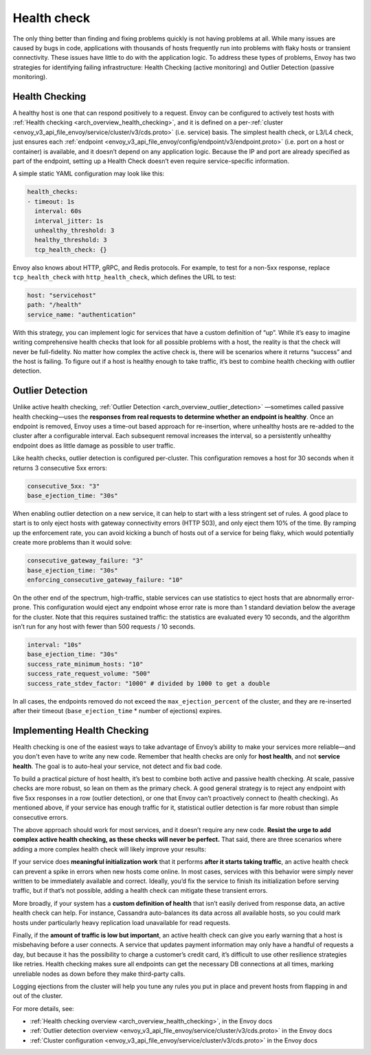 .. _health_check:

Health check
============

The only thing better than finding and fixing problems quickly is not having
problems at all. While many issues are caused by bugs in code, applications
with thousands of hosts frequently run into problems with flaky hosts or
transient connectivity. These issues have little to do with the application
logic. To address these types of problems, Envoy has two strategies for
identifying failing infrastructure: Health Checking (active monitoring) and
Outlier Detection (passive monitoring).

Health Checking
~~~~~~~~~~~~~~~

A healthy host is one that can respond positively to a request. Envoy can be
configured to actively test hosts with
:ref:`Health checking <arch_overview_health_checking>`,
and it is defined on a per-:ref:`cluster <envoy_v3_api_file_envoy/service/cluster/v3/cds.proto>` (i.e. service)
basis. The simplest health check, or L3/L4 check, just ensures each
:ref:`endpoint <envoy_v3_api_file_envoy/config/endpoint/v3/endpoint.proto>` (i.e. port on a host or container)
is available, and it doesn’t depend on any application logic. Because the IP
and port are already specified as part of the endpoint, setting up a Health
Check doesn’t even require service-specific information.

A simple static YAML configuration may look like this:

.. code-block:: yaml

   health_checks:
   - timeout: 1s
     interval: 60s
     interval_jitter: 1s
     unhealthy_threshold: 3
     healthy_threshold: 3
     tcp_health_check: {}

Envoy also knows about HTTP, gRPC, and Redis protocols. For example, to test
for a non-5xx response, replace ``tcp_health_check`` with ``http_health_check``,
which defines the URL to test:

.. code-block:: yaml

   host: "servicehost"
   path: "/health"
   service_name: "authentication"

With this strategy, you can implement logic for services that have a custom
definition of “up”. While it’s easy to imagine writing comprehensive health
checks that look for all possible problems with a host, the reality is that the
check will never be full-fidelity. No matter how complex the active check is,
there will be scenarios where it returns “success” and the host is failing. To
figure out if a host is healthy enough to take traffic, it’s best to combine
health checking with outlier detection.

Outlier Detection
~~~~~~~~~~~~~~~~~

Unlike active health checking,
:ref:`Outlier Detection <arch_overview_outlier_detection>`
—sometimes called passive health checking—uses the **responses from real
requests to determine whether an endpoint is healthy**. Once an endpoint is
removed, Envoy uses a time-out based approach for re-insertion, where unhealthy
hosts are re-added to the cluster after a configurable interval. Each
subsequent removal increases the interval, so a persistently unhealthy endpoint
does as little damage as possible to user traffic.

Like health checks, outlier detection is configured per-cluster. This
configuration removes a host for 30 seconds when it returns 3 consecutive 5xx
errors:

.. code-block:: yaml

   consecutive_5xx: "3"
   base_ejection_time: "30s"

When enabling outlier detection on a new service, it can help to start with a
less stringent set of rules. A good place to start is to only eject hosts with
gateway connectivity errors (HTTP 503), and only eject them 10% of the time. By
ramping up the enforcement rate, you can avoid kicking a bunch of hosts out of
a service for being flaky, which would potentially create more problems than it
would solve:

.. code-block:: yaml

   consecutive_gateway_failure: "3"
   base_ejection_time: "30s"
   enforcing_consecutive_gateway_failure: "10"

On the other end of the spectrum, high-traffic, stable services can use
statistics to eject hosts that are abnormally error-prone. This configuration
would eject any endpoint whose error rate is more than 1 standard deviation
below the average for the cluster. Note that this requires sustained traffic:
the statistics are evaluated every 10 seconds, and the algorithm isn’t run for
any host with fewer than 500 requests / 10 seconds.

.. code-block:: yaml

   interval: "10s"
   base_ejection_time: "30s"
   success_rate_minimum_hosts: "10"
   success_rate_request_volume: "500"
   success_rate_stdev_factor: "1000" # divided by 1000 to get a double

In all cases, the endpoints removed do not exceed the ``max_ejection_percent`` of
the cluster, and they are  re-inserted after their timeout
(``base_ejection_time`` * number of ejections) expires.

Implementing Health Checking
~~~~~~~~~~~~~~~~~~~~~~~~~~~~

Health checking is one of the easiest ways to take advantage of Envoy’s ability
to make your services more reliable—and you don't even have to write any new
code. Remember that health checks are only for **host health**, and not
**service health**. The goal is to auto-heal your service, not detect and fix
bad code.

To build a practical picture of host health, it’s best to combine both active
and passive health checking. At scale, passive checks are more robust, so lean
on them as the primary check. A good general strategy is to reject any endpoint
with five 5xx responses in a row (outlier detection), or one that Envoy can’t
proactively connect to (health checking). As mentioned above, if your service
has enough traffic for it, statistical outlier detection is far more robust
than simple consecutive errors.

The above approach should work for most services, and it doesn’t require any
new code. **Resist the urge to add complex active health checking, as these
checks will never be perfect.** That said, there are three scenarios where
adding a more complex health check will likely improve your results:

If your service does **meaningful initialization work** that it performs
**after it starts taking traffic**, an active health check can prevent a spike
in errors when new hosts come online. In most cases, services with this
behavior were simply never written to be immediately available and correct.
Ideally, you’d fix the service to finish its initialization before serving
traffic, but if that’s not possible, adding a health check can mitigate these
transient errors.

More broadly, if your system has a **custom definition of health** that isn’t
easily derived from response data, an active health check can help. For
instance, Cassandra auto-balances its data across all available hosts, so you
could mark hosts under particularly heavy replication load unavailable for read
requests.

Finally, if the **amount of traffic is low but important**, an active health
check can give you early warning that a host is misbehaving before a user
connects. A service that updates payment information may only have a handful of
requests a day, but because it has the possibility to charge a customer’s
credit card, it’s difficult to use other resilience strategies like retries.
Health checking makes sure all endpoints can get the necessary DB connections
at all times, marking unreliable nodes as down before they make third-party
calls.

Logging ejections from the cluster will help you tune any rules you put in
place and prevent hosts from flapping in and out of the cluster.

For more details, see:

- :ref:`Health checking overview <arch_overview_health_checking>`, in the Envoy docs
- :ref:`Outlier detection overview <envoy_v3_api_file_envoy/service/cluster/v3/cds.proto>` in the Envoy docs
- :ref:`Cluster configuration <envoy_v3_api_file_envoy/service/cluster/v3/cds.proto>` in the Envoy docs
